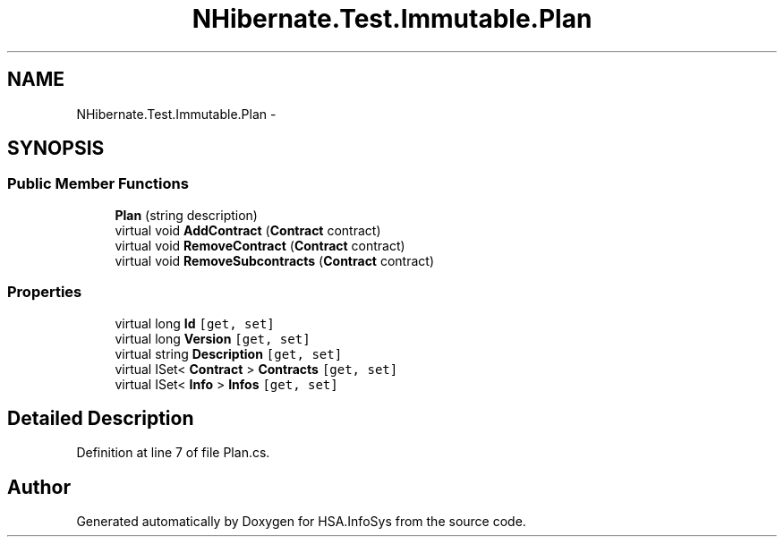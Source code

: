 .TH "NHibernate.Test.Immutable.Plan" 3 "Fri Jul 5 2013" "Version 1.0" "HSA.InfoSys" \" -*- nroff -*-
.ad l
.nh
.SH NAME
NHibernate.Test.Immutable.Plan \- 
.SH SYNOPSIS
.br
.PP
.SS "Public Member Functions"

.in +1c
.ti -1c
.RI "\fBPlan\fP (string description)"
.br
.ti -1c
.RI "virtual void \fBAddContract\fP (\fBContract\fP contract)"
.br
.ti -1c
.RI "virtual void \fBRemoveContract\fP (\fBContract\fP contract)"
.br
.ti -1c
.RI "virtual void \fBRemoveSubcontracts\fP (\fBContract\fP contract)"
.br
.in -1c
.SS "Properties"

.in +1c
.ti -1c
.RI "virtual long \fBId\fP\fC [get, set]\fP"
.br
.ti -1c
.RI "virtual long \fBVersion\fP\fC [get, set]\fP"
.br
.ti -1c
.RI "virtual string \fBDescription\fP\fC [get, set]\fP"
.br
.ti -1c
.RI "virtual ISet< \fBContract\fP > \fBContracts\fP\fC [get, set]\fP"
.br
.ti -1c
.RI "virtual ISet< \fBInfo\fP > \fBInfos\fP\fC [get, set]\fP"
.br
.in -1c
.SH "Detailed Description"
.PP 
Definition at line 7 of file Plan\&.cs\&.

.SH "Author"
.PP 
Generated automatically by Doxygen for HSA\&.InfoSys from the source code\&.
